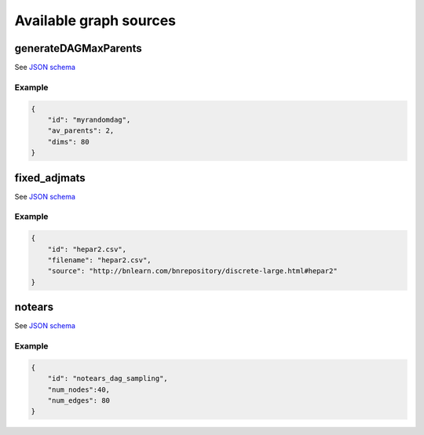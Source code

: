 Available graph sources
###########################################


generateDAGMaxParents
^^^^^^^^^^^^^^^^^^^^^^^^^^^^^^^^^^^^^^^^^

See `JSON schema <https://github.com/felixleopoldo/benchpress/blob/master/schema/docs/config-definitions-generatedagmaxparents.md>`_ 



Example
"""""""

.. code-block:: json

    {
        "id": "myrandomdag",
        "av_parents": 2,
        "dims": 80
    }


fixed_adjmats
^^^^^^^^^^^^^

See `JSON schema <https://github.com/felixleopoldo/benchpress/blob/master/schema/docs/config-definitions-fixed-adjacenty-matrix-of-a-graph.md>`_


Example
""""""""

.. code-block:: json

    {
        "id": "hepar2.csv",
        "filename": "hepar2.csv",
        "source": "http://bnlearn.com/bnrepository/discrete-large.html#hepar2"
    }
    

notears
^^^^^^^

See `JSON schema <https://github.com/felixleopoldo/benchpress/blob/master/schema/docs/config-definitions-notears-dag-sampling.md>`_


Example
"""""""

.. code-block:: json

    {
        "id": "notears_dag_sampling",
        "num_nodes":40,
        "num_edges": 80
    }
